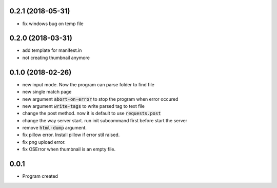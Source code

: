 0.2.1 (2018-05-31)
``````````````````
- fix windows bug on temp file

0.2.0 (2018-03-31)
``````````````````
- add template for manifest.in
- not creating thumbnail anymore

0.1.0 (2018-02-26)
``````````````````

- new input mode. Now the program can parse folder to find file
- new single match page
- new argument :code:`abort-on-error` to stop the program when error occured
- new argument :code:`write-tags` to write parsed tag to text file
- change the post method. now it is default to use :code:`requests.post`
- change the way server start. run init subcommand first before start the server
- remove :code:`html-dump` argument.
- fix pillow error. Install pillow if error stil raised.
- fix png upload error.
- fix OSError when thumbnail is an empty file.

0.0.1
`````
- Program created
